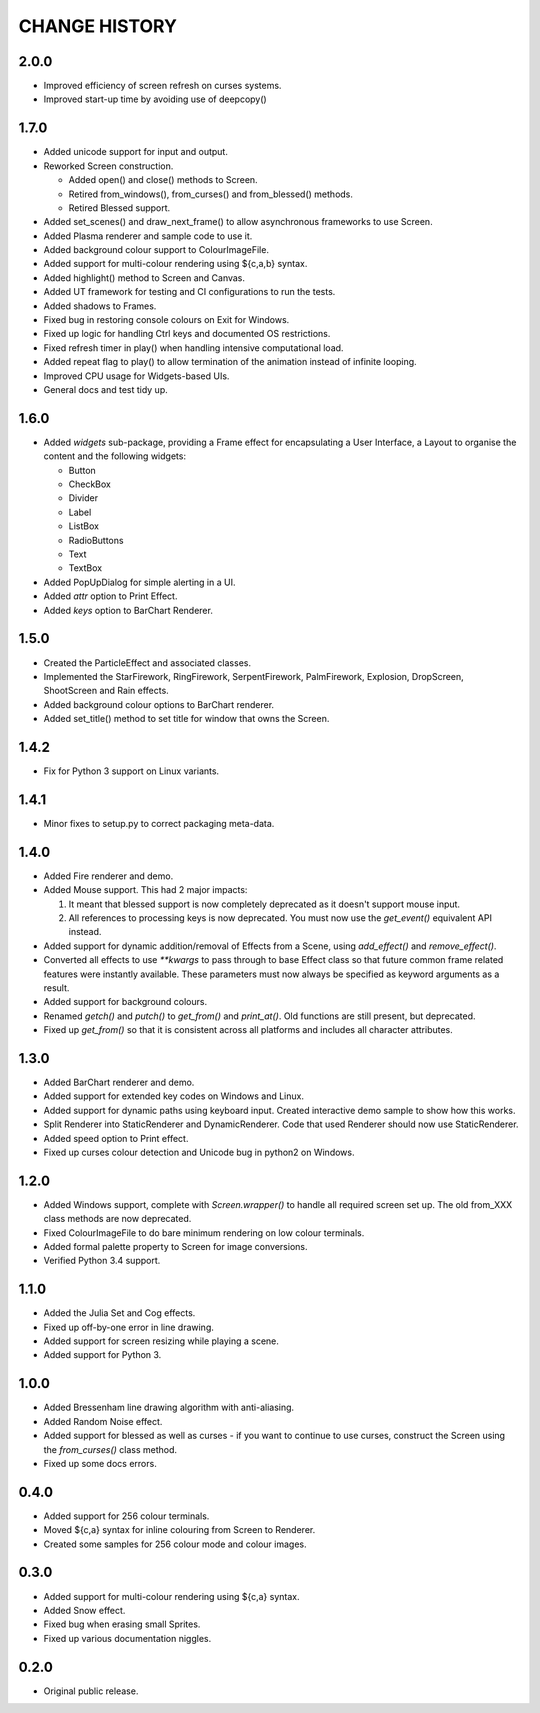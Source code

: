CHANGE HISTORY
==============

2.0.0
-----
- Improved efficiency of screen refresh on curses systems.
- Improved start-up time by avoiding use of deepcopy()

1.7.0
-----
- Added unicode support for input and output.
- Reworked Screen construction.

  - Added open() and close() methods to Screen.
  - Retired from_windows(), from_curses() and from_blessed() methods.
  - Retired Blessed support.

- Added set_scenes() and draw_next_frame() to allow asynchronous frameworks to
  use Screen.
- Added Plasma renderer and sample code to use it.
- Added background colour support to ColourImageFile.
- Added support for multi-colour rendering using ${c,a,b} syntax.
- Added highlight() method to Screen and Canvas.
- Added UT framework for testing and CI configurations to run the tests.
- Added shadows to Frames.
- Fixed bug in restoring console colours on Exit for Windows.
- Fixed up logic for handling Ctrl keys and documented OS restrictions.
- Fixed refresh timer in play() when handling intensive computational load.
- Added repeat flag to play() to allow termination of the animation instead of
  infinite looping.
- Improved CPU usage for Widgets-based UIs.
- General docs and test tidy up.

1.6.0
-----
- Added `widgets` sub-package, providing a Frame effect for encapsulating a User
  Interface, a Layout to organise the content and the following widgets:

  - Button
  - CheckBox
  - Divider
  - Label
  - ListBox
  - RadioButtons
  - Text
  - TextBox

- Added PopUpDialog for simple alerting in a UI.
- Added `attr` option to Print Effect.
- Added `keys` option to BarChart Renderer.

1.5.0
-----
- Created the ParticleEffect and associated classes.
- Implemented the StarFirework, RingFirework, SerpentFirework, PalmFirework,
  Explosion, DropScreen, ShootScreen and Rain effects.
- Added background colour options to BarChart renderer.
- Added set_title() method to set title for window that owns the Screen.

1.4.2
-----
- Fix for Python 3 support on Linux variants.

1.4.1
-----
- Minor fixes to setup.py to correct packaging meta-data.

1.4.0
-----
- Added Fire renderer and demo.
- Added Mouse support.  This had 2 major impacts:

  1. It meant that blessed support is now completely deprecated as it doesn't
     support mouse input.
  2. All references to processing keys is now deprecated.  You must now use the
     `get_event()` equivalent API instead.

- Added support for dynamic addition/removal of Effects from a Scene, using
  `add_effect()` and `remove_effect()`.
- Converted all effects to use `**kwargs` to pass through to base Effect class
  so that future common frame related features were instantly available.  These
  parameters must now always be specified as keyword arguments as a result.
- Added support for background colours.
- Renamed `getch()` and `putch()` to `get_from()` and `print_at()`.  Old
  functions are still present, but deprecated.
- Fixed up `get_from()` so that it is consistent across all platforms and
  includes all character attributes.

1.3.0
-----
- Added BarChart renderer and demo.
- Added support for extended key codes on Windows and Linux.
- Added support for dynamic paths using keyboard input.  Created interactive
  demo sample to show how this works.
- Split Renderer into StaticRenderer and DynamicRenderer.  Code that used
  Renderer should now use StaticRenderer.
- Added speed option to Print effect.
- Fixed up curses colour detection and Unicode bug in python2 on Windows.

1.2.0
-----
- Added Windows support, complete with `Screen.wrapper()` to handle all
  required screen set up.  The old from_XXX class methods are now deprecated.
- Fixed ColourImageFile to do bare minimum rendering on low colour terminals.
- Added formal palette property to Screen for image conversions.
- Verified Python 3.4 support.

1.1.0
-----
- Added the Julia Set and Cog effects.
- Fixed up off-by-one error in line drawing.
- Added support for screen resizing while playing a scene.
- Added support for Python 3.

1.0.0
-----
- Added Bressenham line drawing algorithm with anti-aliasing.
- Added Random Noise effect.
- Added support for blessed as well as curses - if you want to continue to
  use curses, construct the Screen using the `from_curses()` class method.
- Fixed up some docs errors.

0.4.0
-----
- Added support for 256 colour terminals.
- Moved ${c,a} syntax for inline colouring from Screen to Renderer.
- Created some samples for 256 colour mode and colour images.

0.3.0
-----
- Added support for multi-colour rendering using ${c,a} syntax.
- Added Snow effect.
- Fixed bug when erasing small Sprites.
- Fixed up various documentation niggles.

0.2.0
-----
- Original public release.
